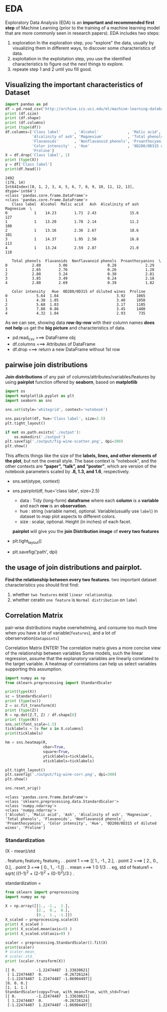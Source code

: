 * EDA
Exploratory Data Analysis (EDA) is an *important and recommended first step* of Machine Learning (prior to the training of a machine learning model that are more commonly seen in research papers).
EDA includes two steps:

1. exploration
   In the exploration step, you "explore" the data, usually by visualizing them in different ways, to discover some characteristics of data.
2. exploitation
   in the exploitation step, you use the identified characteristics to figure out the next things to explore.
3. repeate step 1 and 2 until you fill good.


** Visualizing the important characteristics of Dataset

#+NAME: visualizingData
#+HEADER: :session
#+BEGIN_SRC python :results output
  import pandas as pd
  df = pd.read_csv('http://archive.ics.uci.edu/ml/machine-learning-databases/wine/wine.data', header=None)
  print (df.size)
  print (df.shape)
  print (df.columns)
  print (type(df))
  df.columns=['Class label'      , 'Alcohol'             , 'Malic acid', 'Ash'           ,
              'Alcalinity of ash', 'Magnesium'           , 'Total phenols'               ,
              'Flavanoids'       , 'Nonflavanoid phenols', 'Proanthocyanins'             ,
              'Color intensity'  , 'Hue'                 , '0D280/0D315 of diluted wines',
              'Proline']
  X = df.drop('Class label', 1)
  print (type(X))
  y = df['Class label']
  print(df.head())
#+END_SRC

#+RESULTS: visualizingData
#+begin_example
2492
(178, 14)
Int64Index([0, 1, 2, 3, 4, 5, 6, 7, 8, 9, 10, 11, 12, 13], dtype='int64')
<class 'pandas.core.frame.DataFrame'>
<class 'pandas.core.frame.DataFrame'>
   Class label  Alcohol  Malic acid   Ash  Alcalinity of ash  Magnesium  \
0            1    14.23        1.71  2.43               15.6        127
1            1    13.20        1.78  2.14               11.2        100
2            1    13.16        2.36  2.67               18.6        101
3            1    14.37        1.95  2.50               16.8        113
4            1    13.24        2.59  2.87               21.0        118

   Total phenols  Flavanoids  Nonflavanoid phenols  Proanthocyanins  \
0           2.80        3.06                  0.28             2.29
1           2.65        2.76                  0.26             1.28
2           2.80        3.24                  0.30             2.81
3           3.85        3.49                  0.24             2.18
4           2.80        2.69                  0.39             1.82

   Color intensity   Hue  0D280/0D315 of diluted wines  Proline
0             5.64  1.04                          3.92     1065
1             4.38  1.05                          3.40     1050
2             5.68  1.03                          3.17     1185
3             7.80  0.86                          3.45     1480
4             4.32  1.04                          2.93      735
#+end_example

As we can see, showing data *row-by-row* with their column names *does not help* us get the *big picture* and characteristics of data.

- pd.read_csv ===> DataFrame obj
- df.columns  ===> Attributes of DataFrame
- df.drop     ===> return a new DataFrame without 1st row

** pairwise join distributions

*Join distributions* of any pair of columns/attributes/variables/features by using *pairplot* function offered by *seaborn*, based on *matplotlib*

#+NAME: joinDistri
#+HEADER: :session
#+BEGIN_SRC python :results output
  import os
  import matplotlib.pyplot as plt
  import seaborn as sns

  sns.set(style='whitegrid', context='notebook')

  sns.pairplot(df, hue='Class label', size=2.5)
  plt.tight_layout()

  if not os.path.exists('./output'):
      os.makedirs('./output')
  plt.savefig('./output/fig-wine-scatter.png', dpi=300)
  plt.show()
#+END_SRC

#+RESULTS: joinDistri

This affects things like the size of the *labels, lines, and other elements of the plot*, but not the overall style.
The base context is “notebook”, and the other contexts are *“paper”, “talk”, and “poster”*, which are version of the notebook
parameters scaled by *.8, 1.3, and 1.6*, respectively.

- sns.set(stype, context)
- sns.pairplot(df, hue='class labe', size=2.5)
    - data : Tidy (long-form) *dataframe* where each *column* is a *variable* and each *row* is an *observation*.
    - hue  : string (variable name), optional. Variable(usually use ~label~) in dataset to map plot aspects to different colors.
    - size : scalar, optional. Height (in inches) of each facet.
  *pairplot* will give you the *join Distribution image* of *every two features*

- plt.tight_layout()
- plt.savefig('path', dpi)

** the usage of join distributions and pairplot.
    *Find the relationship between every two features*.
two important dataset characteristics you should first find:
1. whether ~two features~ exist ~linear relationship~.
2. whether ceratin ~one feature~ is ~Normal distribution~ on ~label~

** Correlation Matrix
pair-wise distributions maybe overwhelming, and consume too much time when you have a lot of variable(~features~), and a lot of oberservation(~datapoints~)

Correlation Matrix ENTER!
The correlation matrix gives a more concise view of the relationship between variables
Some models, such the linear regression, assume that the explanatory variables are linearly correlated to the target variable.
A heatmap of correlations can help us select variables supporting this assumption.

#+NAME: znormalize
#+HEADER: :session
#+BEGIN_SRC python :results output
  import numpy as np
  from sklearn.preprocessing import StandardScaler

  print(type(X))
  sc = StandardScaler()
  print (type(sc))
  Z = sc.fit_transform(X)
  print (type(Z))
  R = np.dot(Z.T, Z) / df.shape[0]
  print (type(R))
  sns.set(font_scale=1.5)
  ticklabels = [s for s in X.columns]
  print(ticklabels)

  hm = sns.heatmap(R,
                   cbar=True,
                   square=True,
                   yticklabels=ticklabels,
                   xticklabels=ticklabels)

  plt.tight_layout()
  plt.savefig('./output/fig-wine-corr.png', dpi=300)
  plt.show()

  sns.reset_orig()
#+END_SRC

#+RESULTS: znormalize
: <class 'pandas.core.frame.DataFrame'>
: <class 'sklearn.preprocessing.data.StandardScaler'>
: <class 'numpy.ndarray'>
: <class 'numpy.ndarray'>
: ['Alcohol', 'Malic acid', 'Ash', 'Alcalinity of ash', 'Magnesium', 'Total phenols', 'Flavanoids', 'Nonflavanoid phenols', 'Proanthocyanins', 'Color intensity', 'Hue', '0D280/0D315 of diluted wines', 'Proline']


*** Standardization
(X - mean)/std

.             feature_1 feature_2 feature_3
.
. point 1 ===> [[ 1.,      -1.,      2.],
. point 2 ===>  [ 2.,       0.,      0.],
. point 3 ===>  [ 0.,       1.,     -1.]]
.
. mean    ===>    1         0        1/3
.
. eg, std of feature1 = sqrt( ((1-1)^2 + (2-1)^2 + (0-1)^2)/3 )
.

standardization =




#+NAME: testPreprocessing
#+HEADER: :session
#+BEGIN_SRC python :results output
  from sklearn import preprocessing
  import numpy as np

  X = np.array([[1., -1.,  2.],
                [2.,  0.,  0.],
                [0.,  1., -1.]])
  X_scaled = preprocessing.scale(X)
  print( X_scaled )
  print( X_scaled.mean(axis=0) )
  print( X_scaled.std(axis=0) )

  scaler = preprocessing.StandardScaler().fit(X)
  print(scaler)
  # scaler.mean_
  # scaler.std_
  print (scaler.transform(X))
#+END_SRC

#+RESULTS: testPreprocessing
: [[ 0.         -1.22474487  1.33630621]
:  [ 1.22474487  0.         -0.26726124]
:  [-1.22474487  1.22474487 -1.06904497]]
: [0. 0. 0.]
: [1. 1. 1.]
: StandardScaler(copy=True, with_mean=True, with_std=True)
: [[ 0.         -1.22474487  1.33630621]
:  [ 1.22474487  0.         -0.26726124]
:  [-1.22474487  1.22474487 -1.06904497]]
